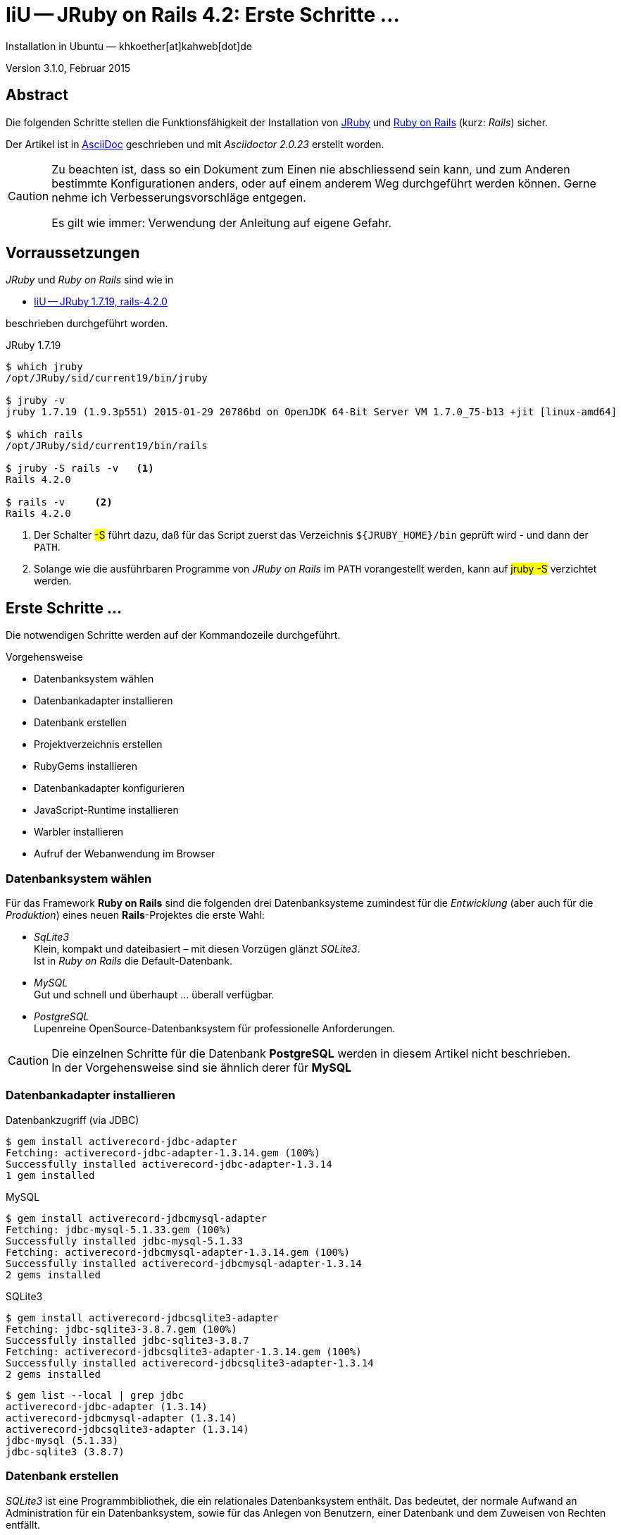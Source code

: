 IiU -- JRuby on Rails 4.2: Erste Schritte &hellip; 
==================================================
Installation in Ubuntu — khkoether[at]kahweb[dot]de

:icons:
:Author Initials: KHK
:creativecommons-url: http://creativecommons.org/licenses/by/4.0/deed.de
:mit-url:             http://opensource.org/licenses/mit-license.php  
:ubuntu-url:          http://www.ubuntu.com/
:asciidoctor-url:     http://asciidoctor.org/
:asciidoctordocs-url: http://asciidoctor.org/docs/
:git-url:             http://git-scm.com/
:git-download-url:    https://www.kernel.org/pub/software/scm/git/
:ruby-url:            https://www.ruby-lang.org/de/
:ruby-download-url:   https://www.ruby-lang.org/de/downloads/
:rubyonrails-url:     http://www.rubyonrails.org

:java-url:            http://www.oracle.com/technetwork/java/javase/downloads/index.html
:jruby-url:           http://jruby.org/
:jruby-download-url:  http://jruby.org/download

:jdk-url:             link:jdk.html
:jruby-version:       1.7.19

Version 3.1.0, Februar 2015


Abstract
--------
Die folgenden Schritte stellen die Funktionsfähigkeit der Installation 
von {jruby-url}[JRuby] und {rubyonrails-url}[Ruby on Rails] (kurz: _Rails_) sicher. 

Der Artikel ist in {asciidoctordocs-url}[AsciiDoc] geschrieben 
und mit _Asciidoctor {asciidoctor-version}_ erstellt worden.

[CAUTION]
====
Zu beachten ist, dass so ein Dokument zum Einen nie abschliessend 
sein kann, und zum Anderen bestimmte Konfigurationen anders, oder 
auf einem anderem Weg durchgeführt werden können. 
Gerne nehme ich Verbesserungsvorschläge entgegen.

Es gilt wie immer: Verwendung der Anleitung auf eigene Gefahr.
====


Vorraussetzungen
----------------
_JRuby_ und _Ruby on Rails_ sind wie in

* {jruby-url}[IiU -- JRuby 1.7.19, rails-4.2.0]
 
beschrieben durchgeführt worden.

.JRuby 1.7.19
----
$ which jruby
/opt/JRuby/sid/current19/bin/jruby

$ jruby -v 
jruby 1.7.19 (1.9.3p551) 2015-01-29 20786bd on OpenJDK 64-Bit Server VM 1.7.0_75-b13 +jit [linux-amd64]

$ which rails
/opt/JRuby/sid/current19/bin/rails

$ jruby -S rails -v   <1>
Rails 4.2.0

$ rails -v     <2>
Rails 4.2.0
----
<1> Der Schalter #-S# führt dazu, daß für das Script zuerst  
    das Verzeichnis `${JRUBY_HOME}/bin` geprüft wird - und
    dann der +PATH+.
<2> Solange wie die ausführbaren Programme von _JRuby on Rails_ im +PATH+ vorangestellt
    werden, kann auf #jruby -S# verzichtet werden.       


Erste Schritte &hellip;
-----------------------
Die notwendigen Schritte werden auf der Kommandozeile durchgeführt.

.Vorgehensweise 
- Datenbanksystem wählen 
- Datenbankadapter installieren
- Datenbank erstellen
- Projektverzeichnis erstellen 
- RubyGems installieren
- Datenbankadapter konfigurieren
- JavaScript-Runtime installieren
- Warbler installieren
- Aufruf der Webanwendung im Browser


Datenbanksystem wählen
~~~~~~~~~~~~~~~~~~~~~~
Für das Framework *Ruby on Rails* sind die folgenden drei Datenbanksysteme zumindest 
für die _Entwicklung_ (aber auch für die _Produktion_) eines neuen 
*Rails*-Projektes die erste Wahl:

- _SqLite3_ +
  Klein, kompakt und dateibasiert – mit diesen Vorzügen glänzt 'SQLite3'. + 
  Ist in _Ruby on Rails_ die Default-Datenbank.
- _MySQL_ +
  Gut und schnell und überhaupt ... überall verfügbar.
- _PostgreSQL_ +
  Lupenreine OpenSource-Datenbanksystem für professionelle Anforderungen. 
  
[CAUTION]
====
Die einzelnen Schritte für die Datenbank *PostgreSQL* werden 
in diesem Artikel nicht beschrieben. +
In der Vorgehensweise sind sie ähnlich derer für *MySQL*
====
 

Datenbankadapter installieren
~~~~~~~~~~~~~~~~~~~~~~~~~~~~~

.Datenbankzugriff (via JDBC)
----
$ gem install activerecord-jdbc-adapter
Fetching: activerecord-jdbc-adapter-1.3.14.gem (100%)
Successfully installed activerecord-jdbc-adapter-1.3.14
1 gem installed
----

.MySQL
----
$ gem install activerecord-jdbcmysql-adapter
Fetching: jdbc-mysql-5.1.33.gem (100%)
Successfully installed jdbc-mysql-5.1.33
Fetching: activerecord-jdbcmysql-adapter-1.3.14.gem (100%)
Successfully installed activerecord-jdbcmysql-adapter-1.3.14
2 gems installed
----

.SQLite3
----
$ gem install activerecord-jdbcsqlite3-adapter
Fetching: jdbc-sqlite3-3.8.7.gem (100%)
Successfully installed jdbc-sqlite3-3.8.7
Fetching: activerecord-jdbcsqlite3-adapter-1.3.14.gem (100%)
Successfully installed activerecord-jdbcsqlite3-adapter-1.3.14
2 gems installed
----

----
$ gem list --local | grep jdbc
activerecord-jdbc-adapter (1.3.14)
activerecord-jdbcmysql-adapter (1.3.14)
activerecord-jdbcsqlite3-adapter (1.3.14)
jdbc-mysql (5.1.33)
jdbc-sqlite3 (3.8.7)
----


Datenbank erstellen
~~~~~~~~~~~~~~~~~~~
_SQLite3_ ist eine Programmbibliothek, die ein relationales Datenbanksystem enthält.
Das bedeutet, der normale Aufwand an Administration für ein Datenbanksystem, sowie
für das Anlegen von Benutzern, einer Datenbank und dem Zuweisen von Rechten entfällt. 

_MySQL_ hat für die Administration des Datenbanksystems 
verschiedene Programm-Angebote, unter anderem _phpMyAdmin_ ... aber eben auch
die Kommandozeile.

.Anlegen eines Benutzer: _sid_ (in MySQL)
----
$ mysql -uroot -p
Enter password: 
Welcome to the MySQL monitor.  Commands end with ; or \g.
Your MySQL connection id is 78
Server version: 5.5.40-0ubuntu0.14.04.1 (Ubuntu)

Copyright (c) 2000, 2014, Oracle and/or its affiliates. All rights reserved.

Oracle is a registered trademark of Oracle Corporation and/or its
affiliates. Other names may be trademarks of their respective
owners.

Type 'help;' or '\h' for help. Type '\c' to clear the current input statement.

mysql> GRANT ALL PRIVILEGES ON *.* to 'sid'@'localhost'
    -> IDENTIFIED BY 'g3h3im';
Query OK, 0 rows affected (0.00 sec)

mysql> flush privileges;
Query OK, 0 rows affected (0.00 sec)

mysql> exit
Bye
----

.Erstellen einer Datenbank: _jmyapp_development_ (in MySQL)
----
$ mysql -usid -p
Enter password: 
Welcome to the MySQL monitor.  Commands end with ; or \g.
Your MySQL connection id is 80
Server version: 5.5.40-0ubuntu0.14.04.1 (Ubuntu)

Copyright (c) 2000, 2014, Oracle and/or its affiliates. All rights reserved.

Oracle is a registered trademark of Oracle Corporation and/or its
affiliates. Other names may be trademarks of their respective
owners.

Type 'help;' or '\h' for help. Type '\c' to clear the current input statement.

mysql> CREATE DATABASE jmyapp_develpment;
Query OK, 1 row affected (0.00 sec)

mysql> exit
Bye
----


Projektverzeichnis erstellen 
~~~~~~~~~~~~~~~~~~~~~~~~~~~~
----
$ cd
$ mkdir RailsDir

$ cd RailsDir
$ rails _4.2.0_ new jMyApp --database=mysql -B  <1> <2> <3>
      create  
      create  README.rdoc
      create  Rakefile
      create  config.ru
      create  .gitignore
      create  Gemfile      <4>
      create  app
      create  app/assets/javascripts/application.js
      ...
      create  bin
      create  bin/bundle
      create  bin/rails
      create  bin/rake
      create  bin/setup
      create  config
      create  config/routes.rb
      ...      
      create  config/database.yml   <5>
      create  db
      create  db/seeds.rb
      create  lib
      create  lib/tasks      
      ...
      create  log
      ...
      create  public
      create  public/404.html
      ...
      create  test/fixtures
      ...
      create  tmp/cache
      ...
      create  vendor/assets/javascripts
      create  vendor/assets/javascripts/.keep
      create  vendor/assets/stylesheets
      create  vendor/assets/stylesheets/.keep
----
<1> #_4.2.0_# -- Festlegen, welche Rails-Version verwendet werden soll. +
    #--database=mysql# -- Festlegen, welches DBMS verwendet werden soll.
<2> Für das Datenbanksystem _SQLite3_ verkürzt sich der Aufruf: +
    #rails _4.2.0_ new myapp#
<3> #-B# Don't run bundle install +
    Kein automatisches 'install' und 'update' von RubyGems!    
<4> Die zu diesem Zeitpunkt für _Ruby on Rails_ benötigten RubyGems 
    und deren Abhängigkeiten untereinander sind in der Datei `Gemfile` beschrieben.
<5> Die Konfiguration für den Datenbankzugriff (Datenbankadapter) steht in der 
    Datei `config/database.yml`.        
    
----
$ cd jMyApp
$ tree -LF 1 .
.
├── app/
│   ├── assets/
│   ├── controllers/
│   ├── helpers/
│   ├── mailers/
│   ├── models/
│   └── views/
├── bin/
│   ├── bundle*
│   ├── rails*
│   ├── rake*
│   └── setup*
├── config/
│   ├── application.rb
│   ├── boot.rb
│   ├── database.yml     <1>
│   ├── environment.rb
│   ├── environments/
│   ├── initializers/
│   ├── locales/
│   ├── routes.rb
│   └── secrets.yml
├── config.ru
├── db/
│   └── seeds.rb
├── Gemfile        <2>
├── lib/
│   ├── assets/
│   └── tasks/
├── log/
├── public/
│   ├── 404.html
│   ├── 422.html
│   ├── 500.html
│   ├── favicon.ico
│   └── robots.txt
├── Rakefile
├── README.rdoc
├── test/
│   ├── controllers/
│   ├── fixtures/
│   ├── helpers/
│   ├── integration/
│   ├── mailers/
│   ├── models/
│   └── test_helper.rb
├── tmp/
│   └── cache/
└── vendor/
    └── assets/

29 directories, 21 files
----
<1> Datei: `config/database.yml`
<2> Datei: `Gemfile` 
    
    
RubyGems installieren
~~~~~~~~~~~~~~~~~~~~~
.Prüfen der in der Datei `Gemfile` genannten Abhängigkeiten
----
$ bundle check  
Resolving dependencies...
Bundler can't satisfy your Gemfile's dependencies.
Install missing gems with `bundle install`.
----
    
.Datei: `Gemfile`
----
source 'https://rubygems.org'


# Bundle edge Rails instead: gem 'rails', github: 'rails/rails'
gem 'rails', '4.2.0'
# Use jdbcmysql as the database for Active Record
gem 'activerecord-jdbcmysql-adapter'                <1>
# Use SCSS for stylesheets
gem 'sass-rails', '~> 5.0'
# Use Uglifier as compressor for JavaScript assets
gem 'uglifier', '>= 1.3.0'
# Use CoffeeScript for .coffee assets and views
gem 'coffee-rails', '~> 4.1.0'                    <2>
# See https://github.com/sstephenson/execjs#readme for more supported runtimes
gem 'therubyrhino'                       <3>
# Use jquery as the JavaScript library
gem 'jquery-rails'
# Turbolinks makes following links in your web application faster. Read more: https://github.com/rails/turbolinks
gem 'turbolinks'
# Build JSON APIs with ease. Read more: https://github.com/rails/jbuilder
gem 'jbuilder', '~> 2.0'
# bundle exec rake doc:rails generates the API under doc/api.
gem 'sdoc', '~> 0.4.0', group: :doc

# Use ActiveModel has_secure_password
# gem 'bcrypt', '~> 3.1.7'

# Use Unicorn as the app server
# gem 'unicorn'

# Use Capistrano for deployment
# gem 'capistrano-rails', group: :development

group :development, :test do
end

# Windows does not include zoneinfo files, so bundle the tzinfo-data gem
gem 'tzinfo-data', platforms: [:mingw, :mswin, :x64_mingw, :jruby]
----
<1> Zugriff über JDBC auf das DBMS _MySQL_
<2> Twiddle Waka '~> 4.1.0' ist identisch mit 
    den Bedingungen '>= 4.1.0' und '< 4.2'.  
<3> RubyGem _therubyrhino_: JavaScript-Interpreter      
 

.RubyGems installieren
----
$ bundle install
Fetching gem metadata from https://rubygems.org/............
Resolving dependencies....
Using rake 10.4.2   <1>
Using i18n 0.7.0
Using json 1.8.2
Using minitest 5.5.1
Using thread_safe 0.3.4
Using tzinfo 1.2.2
Using activesupport 4.2.0
Using builder 3.2.2
Using erubis 2.7.0
Using nokogiri 1.6.6.2
Using rails-deprecated_sanitizer 1.0.3
Using rails-dom-testing 1.0.5
Using loofah 2.0.1
Using rails-html-sanitizer 1.0.1
Using actionview 4.2.0
Using rack 1.6.0
Using rack-test 0.6.3
Using actionpack 4.2.0
Using globalid 0.3.2
Using activejob 4.2.0
Using mime-types 2.4.3
Using mail 2.6.3
Using actionmailer 4.2.0
Using activemodel 4.2.0
Using arel 6.0.0
Using activerecord 4.2.0
Using activerecord-jdbc-adapter 1.3.14
Using jdbc-mysql 5.1.33
Using activerecord-jdbcmysql-adapter 1.3.14
Using bundler 1.7.12
Installing coffee-script-source 1.9.0   <2>
Installing execjs 2.3.0
Installing coffee-script 2.3.0
Using thor 0.19.1
Using railties 4.2.0
Installing coffee-rails 4.1.0
Using hike 1.2.3
Using multi_json 1.10.1
Installing jbuilder 2.2.6
Installing jquery-rails 4.0.3
Using tilt 1.4.1
Using sprockets 2.12.3
Using sprockets-rails 2.2.4
Using rails 4.2.0
Using rdoc 4.2.0
Installing sass 3.4.11
Installing sass-rails 5.0.1
Installing sdoc 0.4.1
Installing therubyrhino_jar 1.7.4
Installing therubyrhino 2.0.4
Installing turbolinks 2.5.3
Installing tzinfo-data 1.2015.1
Installing uglifier 2.7.0
Your bundle is complete!
Use `bundle show [gemname]` to see where a bundled gem is installed.
----
<1> _Using_: Bereits installierte RubyGems
<2> _Installing_: Neu installierte RubyGems

.Prüfen der Abhängigkeiten im +Gemfile+ (II)
----
$ bundle check  
The Gemfile's dependencies are satisfied

$ ls -l Gemfile*
-rw-rw-r-- 1 sid sid 1268 Feb  8 16:01 Gemfile
-rw-rw-r-- 1 sid sid 3913 Feb  8 16:23 Gemfile.lock
----


Datenbankadapter konfigurieren
~~~~~~~~~~~~~~~~~~~~~~~~~~~~~~
.Datei: `config/database.yml` sqlite3
----
[...]
development:
  adapter: sqlite3
  database: db/development.sqlite3   <1>
[...]
----
<1> Die Datenbank-Datei wird mit dem ersten Aufruf automatisch angelegt. +
    Keine Angabe für Benutzer und Passwort!

.Datei: `config/database.yml` mysql 
----
[...]
default: &default
  adapter: mysql
  encoding: utf8
  pool: 5
  username: sid                 <---          
  password: g3h3im              <---
  socket: /var/run/mysqld/mysqld.sock

development:   <1>
  <<: *default
  database: jmyapp_development   <2>
[...]  
----
<1> Es werden ausschließlich die zu _default_ geänderten Einträge aufgeführt.
<2> Der hier vorgeschlagene Datenbank-Name wird von _Ruby on Rails_
    automatisch gebildet: +
    Name der Applikation 'MyApp' und dem Zusatz '_development'


JavaScript-Runtime installieren
~~~~~~~~~~~~~~~~~~~~~~~~~~~~~~~
Für die erzeugte _Ruby on Rails_-Anwendung ist eine JavaScript-Runtime erforderlich.

.Möglichkeit 1: Das RubyGem _therubyrhino_

-> http://rubygems.org/gems/therubyrhino[RubyGems.org: therubyrhino] +
Embed the Mozilla Rhino JavaScript interpreter into Ruby. +
(Ist bereits installiert ... siehe oben:) 
  
.Möglichkeit 2: Das Ubuntu-Paket 'nodejs' installieren
----
$ sudo apt-get -s install nodejs       <1>
Paketlisten werden gelesen... Fertig
Abhängigkeitsbaum wird aufgebaut.       
Statusinformationen werden eingelesen.... Fertig
Die folgenden zusätzlichen Pakete werden installiert:
  libc-ares2 libv8-3.14.5
Die folgenden NEUEN Pakete werden installiert:
  libc-ares2 libv8-3.14.5 nodejs
0 aktualisiert, 3 neu installiert, 0 zu entfernen und 1 nicht aktualisiert.
Inst libc-ares2 (1.10.0-2 Ubuntu:14.04/trusty [amd64])
Inst libv8-3.14.5 (3.14.5.8-5ubuntu2 Ubuntu:14.04/trusty [amd64])
Inst nodejs (0.10.25~dfsg2-2ubuntu1 Ubuntu:14.04/trusty [amd64])
Conf libc-ares2 (1.10.0-2 Ubuntu:14.04/trusty [amd64])
Conf libv8-3.14.5 (3.14.5.8-5ubuntu2 Ubuntu:14.04/trusty [amd64])
Conf nodejs (0.10.25~dfsg2-2ubuntu1 Ubuntu:14.04/trusty [amd64])
----
<1> _apt-get -s ... (simulate)_ ich habe mich dagegen entschieden.


Warbler installieren
~~~~~~~~~~~~~~~~~~~~
*Warbler* chirpily constructs `.war` files of your Ruby applications. +
-> https://github.com/jruby/warbler[GitHub: jruby / warbler]  

.WAR (WAR ist ein Dateiformat und steht für Web Application Archive) 
----
$ gem install warbler
Fetching: rubyzip-1.1.7.gem (100%)
Successfully installed rubyzip-1.1.7
Fetching: jruby-rack-1.1.18.gem (100%)
Successfully installed jruby-rack-1.1.18
Fetching: jruby-jars-1.7.19.gem (100%)     <1>
Successfully installed jruby-jars-1.7.19
Fetching: warbler-1.4.5.gem (100%)
Successfully installed warbler-1.4.5
4 gems installed
----
<1> *jruby-jars 1.7.19* includes the core JRuby code and the 
    JRuby 1.8/1.9 stdlib as jar files. It provides a way to have 
    other gems depend on JRuby without including (and freezing to) 
    a specific jruby-complete jar version.


Aufruf der Webanwendung im Browser
~~~~~~~~~~~~~~~~~~~~~~~~~~~~~~~~~~
WEBrick wird in _Ruby on Rails_ default-mäßig als Testserver für die 
Entwicklungs-Umgebung verwendet.

[options="nowrap"]
----
$ jruby bin/rails s 
NOTE: ActiveRecord 4.2 is not (yet) fully supported by AR-JDBC, please help us finish 4.2 support - check http://bit.ly/jruby-42 for starters   <1>
=> Booting WEBrick
=> Rails 4.2.0 application starting in development on http://localhost:3000   <2>
=> Run `rails server -h` for more startup options
=> Ctrl-C to shutdown server
[2015-02-08 16:39:13] INFO  WEBrick 1.3.1
[2015-02-08 16:39:13] INFO  ruby 1.9.3 (2015-01-29) [java]   <3>
[2015-02-08 16:39:13] INFO  WEBrick::HTTPServer#start: pid=7550 port=3000
...
----
<1> Bitte um Unterstützung...
<2> Der Webserver läuft ohne Port-Angabe (_--port_ ...) auf Port 3000.
<3> Ruby Version 1.9.3

----
Browser> http://localhost:3000/   <1>
         About your application’s environment   <2>       
----
<1> Grundsätzlicher Test der Verbindung!
<2> Link zu weiteren Informationen...

----
Browser> http://localhost:3000/rails/info/properties/   <1>
----
<1> Informationen zur ausgeführten Applikation _MyApp_: + 
   (Ruby-Version, RubyGems, Verzeichnis, Umgebung, Datenbank, Datenbank-Schema)

oder 

----
$ rake about  
NOTE: ActiveRecord 4.2 is not (yet) fully supported by AR-JDBC, please help us finish 4.2 support - check http://bit.ly/jruby-42 for starters
About your application's environment
Rails version             4.2.0
Ruby version              1.9.3-p551 (java)   <1>
RubyGems version          2.4.5
Rack version              1.5
JavaScript Runtime        therubyrhino (Rhino)
Middleware                Rack::Sendfile, 
                          ActionDispatch::Static, 
                          Rack::Lock, 
                          #<ActiveSupport::Cache::Strategy::LocalCache::Middleware:0x...>, 
                          Rack::Runtime, 
                          Rack::MethodOverride, 
                          ActionDispatch::RequestId, 
                          Rails::Rack::Logger, 
                          ActionDispatch::ShowExceptions, 
                          ActionDispatch::DebugExceptions, 
                          ActionDispatch::RemoteIp, 
                          ActionDispatch::Reloader, 
                          ActionDispatch::Callbacks, 
                          ActiveRecord::Migration::CheckPending, 
                          ActiveRecord::ConnectionAdapters::ConnectionManagement, 
                          ActiveRecord::QueryCache, ActionDispatch::Cookies, 
                          ActionDispatch::Session::CookieStore, 
                          ActionDispatch::Flash, 
                          ActionDispatch::ParamsParser, 
                          Rack::Head, 
                          Rack::ConditionalGet, 
                          Rack::ETag
Application root          /home/sid/RailsDir/jMyApp
Environment               development
Database adapter          mysql
Database schema version   0
----
<1> Ruby Version 1.9.3 (java)


Anhang
------
Abschließend die Liste der aktuell installierten _RubyGems_.

----
$ gem list --local

*** LOCAL GEMS ***

actionmailer (4.2.0)
actionpack (4.2.0)
actionview (4.2.0)
activejob (4.2.0)
activemodel (4.2.0)
activerecord (4.2.0)
activerecord-jdbc-adapter (1.3.14)
activerecord-jdbcmysql-adapter (1.3.14)
activerecord-jdbcsqlite3-adapter (1.3.14)
activesupport (4.2.0)
arel (6.0.0)
asciidoctor (1.5.2)
axiom-types (0.1.1)
builder (3.2.2)
bundler (1.7.12)
coderay (1.1.0)
coercible (1.0.0)
coffee-rails (4.1.0)
coffee-script (2.3.0)
coffee-script-source (1.9.0)
descendants_tracker (0.0.4)
equalizer (0.0.9)
erubis (2.7.0)
execjs (2.3.0)
ffi (1.9.6 java, 1.9.3 java)
globalid (0.3.2)
hike (1.2.3)
i18n (0.7.0)
ice_nine (0.11.1)
jar-dependencies (0.1.7, 0.1.2)
jbuilder (2.2.6)
jdbc-mysql (5.1.33)
jdbc-sqlite3 (3.8.7)
jquery-rails (4.0.3)
jruby-jars (1.7.19)
jruby-openssl (0.9.6 java, 0.9.5 java)
jruby-rack (1.1.18)
json (1.8.2 java, 1.8.0 java)
krypt (0.0.2)
krypt-core (0.0.2 universal-java)
krypt-provider-jdk (0.0.2)
loofah (2.0.1)
mail (2.6.3)
maven-tools (1.0.7)
method_source (0.8.2)
mime-types (2.4.3)
minitest (5.5.1)
multi_json (1.10.1)
nokogiri (1.6.6.2 java)
pry (0.10.1 java)
rack (1.6.0)
rack-protection (1.5.3)
rack-test (0.6.3)
rails (4.2.0)
rails-deprecated_sanitizer (1.0.3)
rails-dom-testing (1.0.5)
rails-html-sanitizer (1.0.1)
railties (4.2.0)
rake (10.4.2, 10.1.0)
rdoc (4.2.0, 4.1.2)
rdoc-data (4.0.1)
ruby-maven (3.1.1.0.8)
ruby-maven-libs (3.1.1)
rubyzip (1.1.7)
sass (3.4.11)
sass-rails (5.0.1)
sdoc (0.4.1)
sinatra (1.4.5)
slop (3.6.0)
spoon (0.0.4)
sprockets (2.12.3)
sprockets-rails (2.2.4)
therubyrhino (2.0.4)
therubyrhino_jar (1.7.4)
thor (0.19.1)
thread_safe (0.3.4 java)
tilt (1.4.1)
turbolinks (2.5.3)
tzinfo (1.2.2)
tzinfo-data (1.2015.1)
uglifier (2.7.0)
virtus (1.0.4)
warbler (1.4.5)
----




'''
 
+++
<a href="#top" title="zum Seitenanfang">
  <span>&#8679;</span> 
</a>
+++
[small]#&middot; Document generated with Asciidoctor {asciidoctor-version}.#

